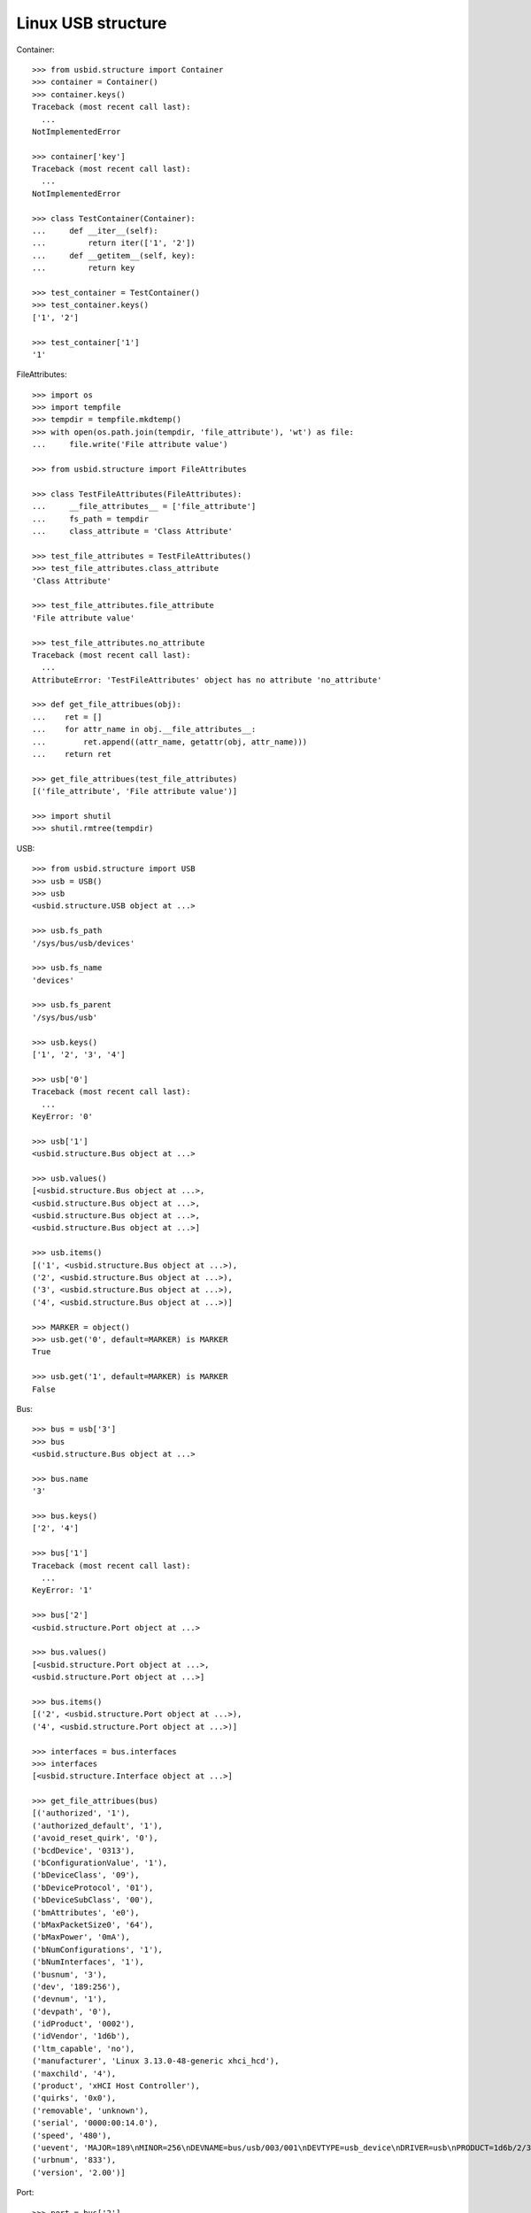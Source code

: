 Linux USB structure
===================

Container::

    >>> from usbid.structure import Container
    >>> container = Container()
    >>> container.keys()
    Traceback (most recent call last):
      ...
    NotImplementedError

    >>> container['key']
    Traceback (most recent call last):
      ...
    NotImplementedError

    >>> class TestContainer(Container):
    ...     def __iter__(self):
    ...         return iter(['1', '2'])
    ...     def __getitem__(self, key):
    ...         return key

    >>> test_container = TestContainer()
    >>> test_container.keys()
    ['1', '2']

    >>> test_container['1']
    '1'

FileAttributes::

    >>> import os
    >>> import tempfile
    >>> tempdir = tempfile.mkdtemp()
    >>> with open(os.path.join(tempdir, 'file_attribute'), 'wt') as file:
    ...     file.write('File attribute value')

    >>> from usbid.structure import FileAttributes

    >>> class TestFileAttributes(FileAttributes):
    ...     __file_attributes__ = ['file_attribute']
    ...     fs_path = tempdir
    ...     class_attribute = 'Class Attribute'

    >>> test_file_attributes = TestFileAttributes()
    >>> test_file_attributes.class_attribute
    'Class Attribute'

    >>> test_file_attributes.file_attribute
    'File attribute value'

    >>> test_file_attributes.no_attribute
    Traceback (most recent call last):
      ...
    AttributeError: 'TestFileAttributes' object has no attribute 'no_attribute'

    >>> def get_file_attribues(obj):
    ...    ret = []
    ...    for attr_name in obj.__file_attributes__:
    ...        ret.append((attr_name, getattr(obj, attr_name)))
    ...    return ret

    >>> get_file_attribues(test_file_attributes)
    [('file_attribute', 'File attribute value')]

    >>> import shutil
    >>> shutil.rmtree(tempdir)

USB::

    >>> from usbid.structure import USB
    >>> usb = USB()
    >>> usb
    <usbid.structure.USB object at ...>

    >>> usb.fs_path
    '/sys/bus/usb/devices'

    >>> usb.fs_name
    'devices'

    >>> usb.fs_parent
    '/sys/bus/usb'

    >>> usb.keys()
    ['1', '2', '3', '4']

    >>> usb['0']
    Traceback (most recent call last):
      ...
    KeyError: '0'

    >>> usb['1']
    <usbid.structure.Bus object at ...>

    >>> usb.values()
    [<usbid.structure.Bus object at ...>, 
    <usbid.structure.Bus object at ...>, 
    <usbid.structure.Bus object at ...>, 
    <usbid.structure.Bus object at ...>]

    >>> usb.items()
    [('1', <usbid.structure.Bus object at ...>), 
    ('2', <usbid.structure.Bus object at ...>), 
    ('3', <usbid.structure.Bus object at ...>), 
    ('4', <usbid.structure.Bus object at ...>)]

    >>> MARKER = object()
    >>> usb.get('0', default=MARKER) is MARKER
    True

    >>> usb.get('1', default=MARKER) is MARKER
    False

Bus::

    >>> bus = usb['3']
    >>> bus
    <usbid.structure.Bus object at ...>

    >>> bus.name
    '3'

    >>> bus.keys()
    ['2', '4']

    >>> bus['1']
    Traceback (most recent call last):
      ...
    KeyError: '1'

    >>> bus['2']
    <usbid.structure.Port object at ...>

    >>> bus.values()
    [<usbid.structure.Port object at ...>, 
    <usbid.structure.Port object at ...>]

    >>> bus.items()
    [('2', <usbid.structure.Port object at ...>), 
    ('4', <usbid.structure.Port object at ...>)]

    >>> interfaces = bus.interfaces
    >>> interfaces
    [<usbid.structure.Interface object at ...>]

    >>> get_file_attribues(bus)
    [('authorized', '1'), 
    ('authorized_default', '1'), 
    ('avoid_reset_quirk', '0'), 
    ('bcdDevice', '0313'), 
    ('bConfigurationValue', '1'), 
    ('bDeviceClass', '09'), 
    ('bDeviceProtocol', '01'), 
    ('bDeviceSubClass', '00'), 
    ('bmAttributes', 'e0'), 
    ('bMaxPacketSize0', '64'), 
    ('bMaxPower', '0mA'), 
    ('bNumConfigurations', '1'), 
    ('bNumInterfaces', '1'), 
    ('busnum', '3'), 
    ('dev', '189:256'), 
    ('devnum', '1'), 
    ('devpath', '0'), 
    ('idProduct', '0002'), 
    ('idVendor', '1d6b'), 
    ('ltm_capable', 'no'), 
    ('manufacturer', 'Linux 3.13.0-48-generic xhci_hcd'), 
    ('maxchild', '4'), 
    ('product', 'xHCI Host Controller'), 
    ('quirks', '0x0'), 
    ('removable', 'unknown'), 
    ('serial', '0000:00:14.0'), 
    ('speed', '480'), 
    ('uevent', 'MAJOR=189\nMINOR=256\nDEVNAME=bus/usb/003/001\nDEVTYPE=usb_device\nDRIVER=usb\nPRODUCT=1d6b/2/313\nTYPE=9/0/1\nBUSNUM=003\nDEVNUM=001'), 
    ('urbnum', '833'), 
    ('version', '2.00')]

Port::

    >>> port = bus['2']
    >>> port
    <usbid.structure.Port object at ...>

    >>> port.fs_path
    '/sys/bus/usb/devices/usb3/3-2'

    >>> port.fs_name
    '3-2'

    >>> port.interfaces
    [<usbid.structure.Interface object at ...>]

    >>> get_file_attribues(port)
    [('authorized', '1'), 
    ('avoid_reset_quirk', '0'), 
    ('bcdDevice', '0100'), 
    ('bConfigurationValue', '1'), 
    ('bDeviceClass', '09'), 
    ('bDeviceProtocol', '01'), 
    ('bDeviceSubClass', '00'), 
    ('bmAttributes', 'e0'), 
    ('bMaxPacketSize0', '64'), 
    ('bMaxPower', '100mA'), 
    ('bNumConfigurations', '1'), 
    ('bNumInterfaces', '1'), 
    ('busnum', '3'), 
    ('dev', '189:372'), 
    ('devnum', '117'), 
    ('devpath', '2'), 
    ('idProduct', '005a'), 
    ('idVendor', '0409'), 
    ('ltm_capable', 'no'), 
    ('manufacturer', None), 
    ('maxchild', '4'), 
    ('product', None), 
    ('quirks', '0x0'), 
    ('removable', 'removable'), 
    ('serial', None), 
    ('speed', '480'), 
    ('uevent', 'MAJOR=189\nMINOR=372\nDEVNAME=bus/usb/003/117\nDEVTYPE=usb_device\nDRIVER=usb\nPRODUCT=409/5a/100\nTYPE=9/0/1\nBUSNUM=003\nDEVNUM=117'), 
    ('urbnum', '47'), 
    ('version', '2.00')]

    >>> port.keys()
    ['1', '2', '3', '4']

    >>> port['0']
    Traceback (most recent call last):
      ...
    KeyError: '0'

    >>> sub_port = port['1']
    >>> sub_port
    <usbid.structure.Port object at ...>

    >>> sub_port.fs_path
    '/sys/bus/usb/devices/usb3/3-2/3-2.1'

    >>> sub_port.fs_name
    '3-2.1'

    >>> sub_port.interfaces
    [<usbid.structure.Interface object at ...>]

    >>> get_file_attribues(sub_port)
    [('authorized', '1'), 
    ('avoid_reset_quirk', '0'), 
    ('bcdDevice', '0600'), 
    ('bConfigurationValue', '1'), 
    ('bDeviceClass', '00'), 
    ('bDeviceProtocol', '00'), 
    ('bDeviceSubClass', '00'), 
    ('bmAttributes', 'a0'), 
    ('bMaxPacketSize0', '8'), 
    ('bMaxPower', '90mA'), 
    ('bNumConfigurations', '1'), 
    ('bNumInterfaces', '1'), 
    ('busnum', '3'), 
    ('dev', '189:373'), 
    ('devnum', '118'), 
    ('devpath', '2.1'), 
    ('idProduct', '6001'), 
    ('idVendor', '0403'), 
    ('ltm_capable', 'no'), 
    ('manufacturer', 'FTDI'), 
    ('maxchild', '0'), 
    ('product', 'FT232R USB UART'), 
    ('quirks', '0x0'), 
    ('removable', 'unknown'), 
    ('serial', 'A7022OOQ'), 
    ('speed', '12'), 
    ('uevent', 'MAJOR=189\nMINOR=373\nDEVNAME=bus/usb/003/118\nDEVTYPE=usb_device\nDRIVER=usb\nPRODUCT=403/6001/600\nTYPE=0/0/0\nBUSNUM=003\nDEVNUM=118'), 
    ('urbnum', '15'), 
    ('version', '2.00')]
